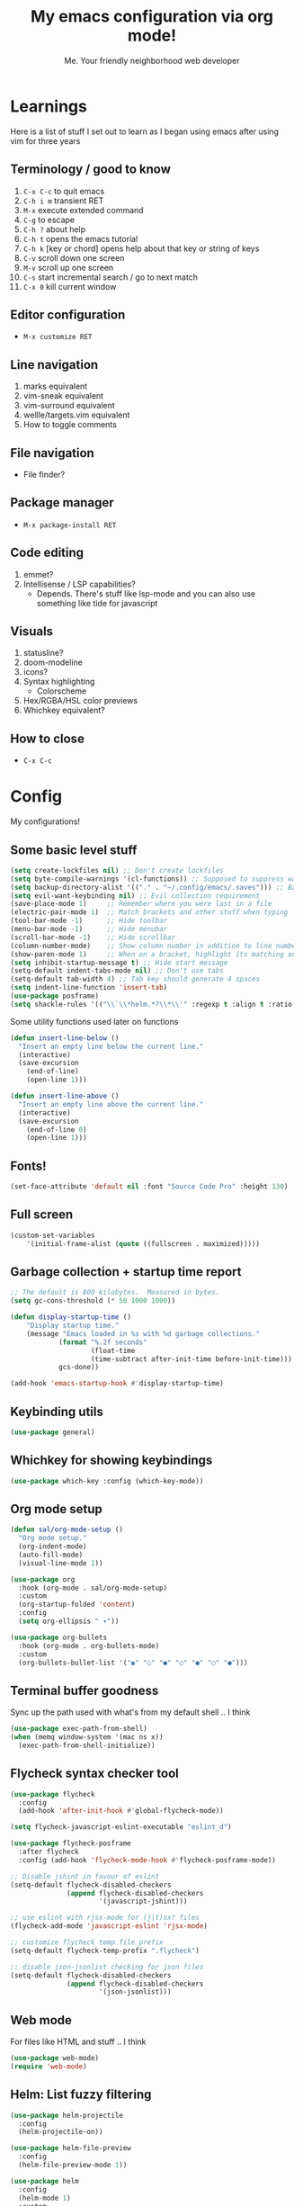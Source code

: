 #+title: My emacs configuration via org mode!
#+author: Me. Your friendly neighborhood web developer

* Learnings

Here is a list of stuff I set out to learn as I began using emacs
after using vim for three years

** Terminology / good to know
1) ~C-x C-c~ to quit emacs
2) ~C-h i m~ transient RET
3) ~M-x~ execute extended command
4) ~C-g~ to escape
5) ~C-h ?~ about help
6) ~C-h t~ opens the emacs tutorial
7) ~C-h k~ [key or chord] opens help about that key or string of keys
8) ~C-v~ scroll down one screen
9) ~M-v~ scroll up one screen
10) ~C-s~ start incremental search / go to next match
11) ~C-x 0~ kill current window

** Editor configuration
- ~M-x customize RET~

** Line navigation
1) marks equivalent
2) vim-sneak equivalent
3) vim-surround equivalent
4) wellle/targets.vim equivalent
5) How to toggle comments

** File navigation
- File finder?

** Package manager
- ~M-x package-install RET~

** Code editing
1) emmet?
2) Intellisense / LSP capabilities?
   - Depends. There's stuff like lsp-mode and you can also use something like tide for javascript

** Visuals
1) statusline?
2) doom-modeline
3) icons?
4) Syntax highlighting
   * Colorscheme
5) Hex/RGBA/HSL color previews
6) Whichkey equivalent?

** How to close
- ~C-x C-c~


* Config

My configurations!

** Some basic level stuff

#+begin_src emacs-lisp
  (setq create-lockfiles nil) ;; Don't create lockfiles
  (setq byte-compile-warnings '(cl-functions)) ;; Supposed to suppress warnings about cl being deprecated
  (setq backup-directory-alist '(("." . "~/.config/emacs/.saves"))) ;; Backup files in ~/.saves
  (setq evil-want-keybinding nil) ;; Evil collection requirement
  (save-place-mode 1)     ;; Remember where you were last in a file
  (electric-pair-mode 1)  ;; Match brackets and other stuff when typing
  (tool-bar-mode -1)      ;; Hide toolbar
  (menu-bar-mode -1)      ;; Hide menubar
  (scroll-bar-mode -1)    ;; Hide scrollbar
  (column-number-mode)    ;; Show column number in addition to line number
  (show-paren-mode 1)     ;; When on a bracket, highlight its matching one
  (setq inhibit-startup-message t) ;; Hide start message
  (setq-default indent-tabs-mode nil) ;; Don't use tabs
  (setq-default tab-width 4) ;; Tab key should generate 4 spaces
  (setq indent-line-function 'insert-tab)
  (use-package posframe)
  (setq shackle-rules '(("\\`\\*helm.*?\\*\\'" :regexp t :align t :ratio 0.4))) ;; Make it so helm-M-x and similar helm methods don't raise the file buffer and instead overlay
#+end_src

Some utility functions used later on functions

#+begin_src emacs-lisp
  (defun insert-line-below ()
    "Insert an empty line below the current line."
    (interactive)
    (save-excursion
      (end-of-line)
      (open-line 1)))

  (defun insert-line-above ()
    "Insert an empty line above the current line."
    (interactive)
    (save-excursion
      (end-of-line 0)
      (open-line 1)))
#+end_src

** Fonts!

#+begin_src emacs-lisp
(set-face-attribute 'default nil :font "Source Code Pro" :height 130)
#+end_src

** Full screen

#+begin_src emacs-lisp
  (custom-set-variables
      '(initial-frame-alist (quote ((fullscreen . maximized)))))
#+end_src

** Garbage collection + startup time report
#+begin_src emacs-lisp
;; The default is 800 kilobytes.  Measured in bytes.
(setq gc-cons-threshold (* 50 1000 1000))

(defun display-startup-time ()
    "Display startup time."
    (message "Emacs loaded in %s with %d garbage collections."
            (format "%.2f seconds"
                    (float-time
                    (time-subtract after-init-time before-init-time)))
            gcs-done))

(add-hook 'emacs-startup-hook #'display-startup-time)
#+end_src
** Keybinding utils

#+begin_src emacs-lisp
(use-package general)
#+end_src
** Whichkey for showing keybindings

#+begin_src emacs-lisp
(use-package which-key :config (which-key-mode))
#+end_src
** Org mode setup

#+begin_src emacs-lisp
  (defun sal/org-mode-setup ()
    "Org mode setup."
    (org-indent-mode)
    (auto-fill-mode)
    (visual-line-mode 1))

  (use-package org
    :hook (org-mode . sal/org-mode-setup)
    :custom
    (org-startup-folded 'content)
    :config
    (setq org-ellipsis " ▾"))

  (use-package org-bullets
    :hook (org-mode . org-bullets-mode)
    :custom
    (org-bullets-bullet-list '("◉" "○" "●" "○" "●" "○" "●")))
#+end_src
** Terminal buffer goodness

Sync up the path used with what's from my default shell .. I think

#+begin_src emacs-lisp
(use-package exec-path-from-shell)
(when (memq window-system '(mac ns x))
  (exec-path-from-shell-initialize))
#+end_src
** Flycheck syntax checker tool

#+begin_src emacs-lisp
  (use-package flycheck
    :config
    (add-hook 'after-init-hook #'global-flycheck-mode))

  (setq flycheck-javascript-eslint-executable "eslint_d")

  (use-package flycheck-posframe
    :after flycheck
    :config (add-hook 'flycheck-mode-hook #'flycheck-posframe-mode))

  ;; Disable jshint in favour of eslint
  (setq-default flycheck-disabled-checkers
                (append flycheck-disabled-checkers
                        '(javascript-jshint)))

  ;; use eslint with rjsx-mode for (j|t)sx? files
  (flycheck-add-mode 'javascript-eslint 'rjsx-mode)

  ;; customize flycheck temp file prefix
  (setq-default flycheck-temp-prefix ".flycheck")

  ;; disable json-jsonlist checking for json files
  (setq-default flycheck-disabled-checkers
                (append flycheck-disabled-checkers
                        '(json-jsonlist)))
#+end_src

** Web mode

For files like HTML and stuff .. I think

#+begin_src emacs-lisp
(use-package web-mode)
(require 'web-mode)
#+end_src

** Helm: List fuzzy filtering

#+begin_src emacs-lisp
  (use-package helm-projectile
    :config
    (helm-projectile-on))

  (use-package helm-file-preview
    :config
    (helm-file-preview-mode 1))

  (use-package helm
    :config
    (helm-mode 1)
    :custom
    (helm-always-two-windows t)
    (helm-autoresize-mode t)
    (helm-autoresize-max-height 50)
    (helm-autoresize-min-height 50)
    (helm-completion-style 'emacs)
    (helm-minibuffer-history-key "M-p")
    ;; ... some other stuff
    ;; Enable opening helm results in splits
    (cl-macrolet
        ((make-splitter-fn (name open-fn split-fn)
                           `(defun ,name (_candidate)
                              ;; Display buffers in new windows
                              (dolist (cand (helm-marked-candidates))
                                (select-window (,split-fn))
                                (,open-fn cand))
                              ;; Adjust size of windows
                              (balance-windows)))
         (generate-helm-splitter-funcs
          (op-type open-fn)
          (let* ((prefix (concat "helm-" op-type "-switch-"))
                 (vert-split (intern (concat prefix "vert-window")))
                 (horiz-split (intern (concat prefix "horiz-window"))))
            `(progn
               (make-splitter-fn ,vert-split ,open-fn split-window-right)

               (make-splitter-fn ,horiz-split ,open-fn split-window-below)

               (defun ,(intern (concat "helm-" op-type "-switch-vert-window-command"))
                   ()
                 (interactive)
                 (with-helm-alive-p
                   (helm-exit-and-execute-action (quote ,vert-split))))

               (defun ,(intern (concat "helm-" op-type "-switch-horiz-window-command"))
                   ()
                 (interactive)
                 (with-helm-alive-p
                   (helm-exit-and-execute-action (quote ,horiz-split))))))))

      (generate-helm-splitter-funcs "buffer" switch-to-buffer)
      (generate-helm-splitter-funcs "file" find-file)

      ;; install the actions for helm-find-files after that source is
      ;; inited, which fortunately has a hook
      (add-hook
       'helm-find-files-after-init-hook
       (lambda ()
         (helm-add-action-to-source "Display file(s) in new vertical split(s) `C-v'"
                                    #'helm-file-switch-vert-window
                                    helm-source-find-files)
         (helm-add-action-to-source "Display file(s) in new horizontal split(s) `C-s'"
                                    #'helm-file-switch-horiz-window
                                    helm-source-find-files)))

      ;; ditto for helm-projectile; that defines the source when loaded, so we can
      ;; just eval-after-load
      (with-eval-after-load "helm-projectile"
        (helm-add-action-to-source "Display file(s) in new vertical split(s) `C-v'"
                                   #'helm-file-switch-vert-window
                                   helm-source-projectile-files-list)
        (helm-add-action-to-source "Display file(s) in new horizontal split(s) `C-s'"
                                   #'helm-file-switch-horiz-window
                                   helm-source-projectile-files-list))

      ;; ...but helm-buffers defines the source by calling an init function, but doesn't
      ;; have a hook, so we use advice to add the actions after that init function
      ;; is called
      (defun cogent/add-helm-buffer-actions (&rest _args)
        (helm-add-action-to-source "Display buffer(s) in new vertical split(s) `C-v'"
                                   #'helm-buffer-switch-vert-window
                                   helm-source-buffers-list)
        (helm-add-action-to-source "Display buffer(s) in new horizontal split(s) `C-s'"
                                   #'helm-buffer-switch-horiz-window
                                   helm-source-buffers-list))
      (advice-add 'helm-buffers-list--init :after #'cogent/add-helm-buffer-actions))
    :general
    (:keymaps 'helm-buffer-map
              "C-v" #'helm-buffer-switch-vert-window-command
              "C-s" #'helm-buffer-switch-horiz-window-command)
    (:keymaps 'helm-projectile-find-file-map
              "C-v" #'helm-file-switch-vert-window-command
              "C-s" #'helm-file-switch-horiz-window-command)
    (:keymaps 'helm-find-files-map
              "C-v" #'helm-file-switch-vert-window-command
              "C-s" #'helm-file-switch-horiz-window-command))

  (use-package helm-rg
    :config
    (defun cogent/switch-to-buffer-split-vert (name)
      (select-window (split-window-right))
      (switch-to-buffer name))
    (defun cogent/switch-to-buffer-split-horiz (name)
      (select-window (split-window-below))
      (switch-to-buffer name))

    (defun cogent/helm-rg-switch-vert (parsed-output &optional highlight-matches)
      (let ((helm-rg-display-buffer-normal-method #'cogent/switch-to-buffer-split-vert))
        (helm-rg--async-action parsed-output highlight-matches)))
    (defun cogent/helm-rg-switch-horiz (parsed-output &optional highlight-matches)
      (let ((helm-rg-display-buffer-normal-method #'cogent/switch-to-buffer-split-horiz))
        (helm-rg--async-action parsed-output highlight-matches)))

    ;; helm-rg defines the source when it's loaded, so we can add the action
    ;; right away
    (helm-add-action-to-source
     "Open in horizontal split `C-s'" #'cogent/helm-rg-switch-horiz
     helm-rg-process-source)
    (helm-add-action-to-source
     "Open in vertical split `C-v'" #'cogent/helm-rg-switch-vert
     helm-rg-process-source)

    (defun cogent/helm-rg-switch-vert-command ()
      (interactive)
      (with-helm-alive-p
        (helm-exit-and-execute-action #'cogent/helm-rg-switch-vert)))
    (defun cogent/helm-rg-switch-horiz-command ()
      (interactive)
      (with-helm-alive-p
        (helm-exit-and-execute-action #'cogent/helm-rg-switch-horiz)))

    (general-def helm-rg-map
      "C-s" #'cogent/helm-rg-switch-horiz-command
      "C-v" #'cogent/helm-rg-switch-vert-command))
#+end_src

** Projectile: File finder

#+begin_src emacs-lisp
(use-package projectile
  :config
  (define-key projectile-mode-map (kbd "C-x p") 'projectile-command-map)
  (projectile-mode +1))
#+end_src

** Treemacs: Sidebar project explorer

#+begin_src emacs-lisp
(use-package treemacs
  :config
  (setq treemacs-follow-mode nil
        treemacs-tag-follow-mode nil))
(use-package treemacs-projectile)
(use-package treemacs-evil)
#+end_src

** Visual goodness
*** Line numbers + highlight current line
#+begin_src emacs-lisp
  (add-hook 'prog-mode-hook 'display-line-numbers-mode)

  (global-hl-line-mode 1) ;; Highlight the current line
  (set-face-background 'hl-line (face-attribute 'mode-line :background))
#+end_src
*** Color support
#+begin_src emacs-lisp
(use-package eterm-256color
  :hook (term-mode . eterm-256color-mode))
#+end_src
*** Theme: DOOM
The doom themes are pretty cool

#+begin_src emacs-lisp
    (use-package all-the-icons)

    (use-package doom-themes
      :config
      (defvar doom-themes-treemacs-theme "doom-colors")
      (load-theme 'doom-gruvbox t)
      (doom-themes-visual-bell-config)
      :custom
      (doom-gruvbox-dark-variant "medium"))

    (use-package doom-modeline :init (doom-modeline-mode 1))
#+end_src
*** Show open buffers as tabs!
#+begin_src emacs-lisp
  (use-package centaur-tabs
    :demand
    :config
    (setq centaur-tabs-set-bar 'under
          x-underline-at-descent-line t
          centaur-tabs-set-icons t
          centaur-tabs-gray-out-icons 'buffer
          centaur-tabs-set-modified-marker t
          centaur-tabs-modified-marker "•")
    (centaur-tabs-headline-match)
    (centaur-tabs-group-by-projectile-project)
    (centaur-tabs-mode t))
#+end_src

** Dashboard for opening projects / bookmarks / MRU

#+begin_src emacs-lisp
(use-package dashboard
  :config
  (setq dashboard-set-heading-icons t
	;; dashboard-projects-switch-function 'projectile-switch-project
	dashboard-startup-banner 'logo
	dashboard-center-content nil
	dashboard-set-navigator t
        dashboard-set-file-icons t)
  (setq dashboard-items '((recents  . 5)
                        (bookmarks . 5)
                        (projects . 5)))
  (dashboard-setup-startup-hook))
#+end_src

** Preparation for evil mode

[[https://github.com/apchamberlain/undo-tree.el][Undo tree]] is for evil mode's `U` and `C-r` history

[[https://github.com/gregsexton/origami.el][Origami]] is for evil mode's folding capabilities

#+begin_src emacs-lisp
(use-package undo-tree)
(use-package origami :config (global-origami-mode))
#+end_src

** EVIL mode ! >:)

#+begin_src emacs-lisp
    (use-package evil
        :init
        (setq evil-want-keybinding nil)
        (add-hook 'evil-local-mode-hook 'turn-on-undo-tree-mode)
        :custom
        (evil-want-C-u-scroll t)
        (evil-want-Y-yank-to-eol t)
        (evil-undo-system 'undo-tree)
        :config
        (evil-set-initial-state 'Custom-mode 'normal)
        (evil-set-initial-state 'messages-buffer-mode 'normal)
        (evil-set-initial-state 'dashboard-mode 'normal)
        (evil-mode 1))

    ;; Make sure evil bindings work in all emacs windows
    (use-package evil-collection :after evil)
    (when (require 'evil-collection nil t)
        (evil-collection-init))

    (define-key evil-normal-state-map (kbd "U") 'evil-redo)

    (define-key evil-normal-state-map (kbd "C-h") 'evil-window-left)
    (define-key evil-normal-state-map (kbd "C-j") 'evil-window-down)
    (define-key evil-normal-state-map (kbd "C-k") 'evil-window-up)
    (define-key evil-normal-state-map (kbd "C-l") 'evil-window-right)

    (define-key evil-normal-state-map (kbd "U") 'evil-redo)

    (define-key evil-visual-state-map (kbd "J") 'drag-stuff-down)
    (define-key evil-visual-state-map (kbd "K") 'drag-stuff-up)

    (define-key evil-normal-state-map (kbd "gl") 'evil-end-of-line)

    (define-key evil-normal-state-map (kbd "[ SPC") 'insert-line-above)
    (define-key evil-normal-state-map (kbd "] SPC") 'insert-line-below)
    (define-key evil-normal-state-map (kbd "C-n") 'next-error)
    (define-key evil-normal-state-map (kbd "C-p") 'previous-error)

    (define-key key-translation-map (kbd "SPC x") 'helm-M-x)
    (define-key key-translation-map (kbd "ESC") (kbd "C-g"))

    (use-package evil-leader
        :config (global-evil-leader-mode))

    ;; Leader key
    (evil-leader/set-leader "SPC")

    (evil-leader/set-key "qq" 'save-buffer-kill-terminal)

    (evil-leader/set-key
        "u" 'universal-argument)

    ;; Window
    (evil-leader/set-key
        "wr" 'evil-window-rotate-upwards
        "w/" 'evil-window-vsplit
        "w-" 'evil-window-split
        "wh" 'evil-window-left
        "wj" 'evil-window-down
        "wk" 'evil-window-up
        "wl" 'evil-window-right)

    ;; Comments
    (evil-leader/set-key
        "cc" 'comment-line)
    (evil-leader/set-key-for-mode
        'evil-visual-state "cc" 'evilnc-comment-or-uncomment-lines)

    ;; Project
    (evil-leader/set-key
        "ps" 'centaur-tabs-switch-group
        "po" 'projectile-switch-project)

    ;; Search
    (evil-leader/set-key
        "sp" 'projectile-ripgrep "")

    ;; File
    (evil-leader/set-key
        "fe" 'treemacs
        "fj" 'treemacs-find-file
        "fr" 'rename-file
        "f5" 'load-file
        "fs" 'save-buffer)

    ;; Buffer
    (evil-leader/set-key
        "wq" 'delete-window
        "h" 'help-command
        "bd" 'kill-this-buffer
        "," 'helm-projectile
        ";" 'helm-mini
        "TAB" 'evil-switch-to-windows-last-buffer)

    (use-package evil-nerd-commenter)

    (use-package evil-surround :config (global-evil-surround-mode 1))

    (use-package evil-goggles
      :custom
      (evil-goggles-change-face ((t (:inherit diff-removed))))
      (evil-goggles-default-face ((t (:inherit 'helm-header-line-left-margin))))
      (evil-goggles-delete-face ((t (:inherit diff-removed))))
      (evil-goggles-paste-face ((t (:inherit diff-added))))
      (evil-goggles-undo-redo-add-face ((t (:inherit diff-added))))
      (evil-goggles-undo-redo-change-face ((t (:inherit diff-changed))))
      (evil-goggles-undo-redo-remove-face ((t (:inherit diff-removed))))
      (evil-goggles-yank-face ((t (:inherit tool-bar))))
      :config
      (evil-goggles-mode)
      (setq evil-goggles-duration 0.500
            evil-goggles-blocking-duration 0.001
            evil-goggles-async-duration 0.900
            evil-goggles-enable-paste nil
            evil-goggles-enable-delete nil))
#+end_src

** Avy: vim-sneak equivalent

Quickly navigate anywhere in the visible file with 2 character
filtering followed by RET to go there

#+begin_src emacs-lisp
    (use-package avy
        :custom
        (avy-all-windows nil))
    (define-key evil-normal-state-map (kbd "s") 'avy-goto-char-2-below)
    (define-key evil-normal-state-map (kbd "S") 'avy-goto-char-2-above)
#+end_src

** Company: Auto-complete goodness

[[https://company-mode.github.io/][Company]] is a text completion framework for Emacs. The name stands for "complete anything". It uses pluggable back-ends and front-ends to retrieve and display completion candidates.

[[https://github.com/sebastiencs/company-box][Company box]] adds some cool icons

[[https://github.com/company-mode/company-quickhelp][Company quickhelp]] adds overlay documentation for the options company provides

#+begin_src emacs-lisp
(use-package company
    :hook (lsp-mode . company-mode)
    :init
    (add-hook 'after-init-hook 'global-company-mode)
    :config
        (company-tng-mode)
        (setq company-idle-delay 0
            company-minimum-prefix-length 1
            company-selection-wrap-around t))

(use-package company-box :hook (company-mode . company-box-mode))

(use-package pos-tip)
(use-package company-quickhelp :config (company-quickhelp-mode))

(eval-after-load 'company
'(define-key company-active-map (kbd "C-c h") #'company-quickhelp-manual-begin))

;; aligns annotation to the right hand side
(setq company-tooltip-align-annotations t)
#+end_src

** Tide: Typescript Interactive Development Environment

#+begin_src emacs-lisp
  (defun setup-tide-mode ()
    "Set up tide."
    (interactive)
    (tide-setup)
    (flycheck-mode +1)
    (defvar flycheck-check-syntax-automatically '(save mode-enabled))
    (eldoc-mode +1)
    (company-mode +1))

;;  (use-package tide
;;    :after (rjsx-mode company flycheck)
;;    :init
;;    :hook (rjsx-mode . setup-tide-mode))
#+end_src

** Language Server Protocol (LSP)

LSP provides an alternative way to provide smart language
development. It's not clear to me whether using LSP will replace my
use of TIDE but I suspect it will

#+begin_src emacs-lisp
  (use-package lsp-mode
    :commands (lsp lsp-deferred)
    :init
    (setq lsp-keymap-prefix "C-c l")  ;; Or 'C-l', 's-l'
    :config
    (evil-leader/set-key-for-mode 'lsp-mode "gd" 'lsp-find-definition)
    (lsp-enable-which-key-integration t))

  (defun sal-lsp-ui-doc-toggle()
    "Toggle focus and unfocus `lsp-ui-doc-(show|hide)."
    (interactive)
    (if (lsp-ui-doc--frame-visible-p) (lsp-ui-doc-hide)
      (lsp-ui-doc-show)))

  (use-package lsp-ui
    :init
    (evil-leader/set-key "ca" 'helm-lsp-code-actions)
    (evil-normalize-keymaps)
    :config
    (setq lsp-signature-function 'lsp-signature-posframe)
    :hook
    (lsp-mode . lsp-ui-mode)
    :custom
    (lsp-headerline-breadcrumb-enable nil)
    (lsp-enable-completion-at-point t)
    (lsp-auto-execute-action nil)
    (lsp-ui-doc-position 'at-point))

  (use-package lsp-treemacs
    :after lsp)

  (use-package helm-lsp
    :after lsp
    :config
    (define-key lsp-mode-map [remap xref-find-apropos] #'helm-lsp-workspace-symbol))
#+end_src

** Javascript/Typescript setup

#+begin_src emacs-lisp
  (setq js2-mode-show-parse-errors nil)
  (setq js2-mode-show-strict-warnings nil)

  (use-package prettier-js
    :after (rjsx-mode)
    :hook (rjsx-mode . prettier-js-mode))

  (use-package typescript-mode
    :mode "\\.js\\'"
    :mode "\\.ts\\'"
    :hook (typescript-mode . lsp-deferred))
#+end_src

*** Support for .jsx/.tsx files

#+begin_src emacs-lisp
  (use-package rjsx-mode
    :mode ("\\.jsx\\'$" . rjsx-mode)
    :mode ("\\.tsx\\'$" . rjsx-mode)
    :hook (rjsx-mode . lsp-deferred))
#+end_src

** Python setup

If you open a file in a project that has a python virtual environment
made available to you, make use of it!

#+begin_src emacs-lisp
  (use-package python-mode
    :hook (python-mode . lsp-deferred))

  (use-package pyvenv
    :after python-mode
    :config
    (pyvenv-mode 1))
#+end_src

** Magit - GIT

#+begin_src emacs-lisp
  (use-package magit
    :commands magit-status
    :custom
    (magit-display-buffer-function #'magit-display-buffer-same-window-except-diff-v1))

  (evil-leader/set-key
    "gs" 'magit-status)
#+end_src
